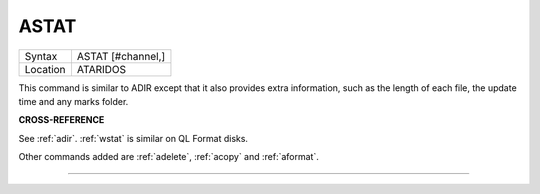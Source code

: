 ..  _astat:

ASTAT
=====

+----------+--------------------+
| Syntax   |  ASTAT [#channel,] |
+----------+--------------------+
| Location | ATARIDOS           |
+----------+--------------------+

This command is similar to ADIR except that it also provides extra
information, such as the length of each file, the update time and any
marks folder.

**CROSS-REFERENCE**

See :ref:`adir`. :ref:`wstat` is
similar on QL Format disks.

Other commands added are :ref:`adelete`,
:ref:`acopy` and
:ref:`aformat`.

--------------


